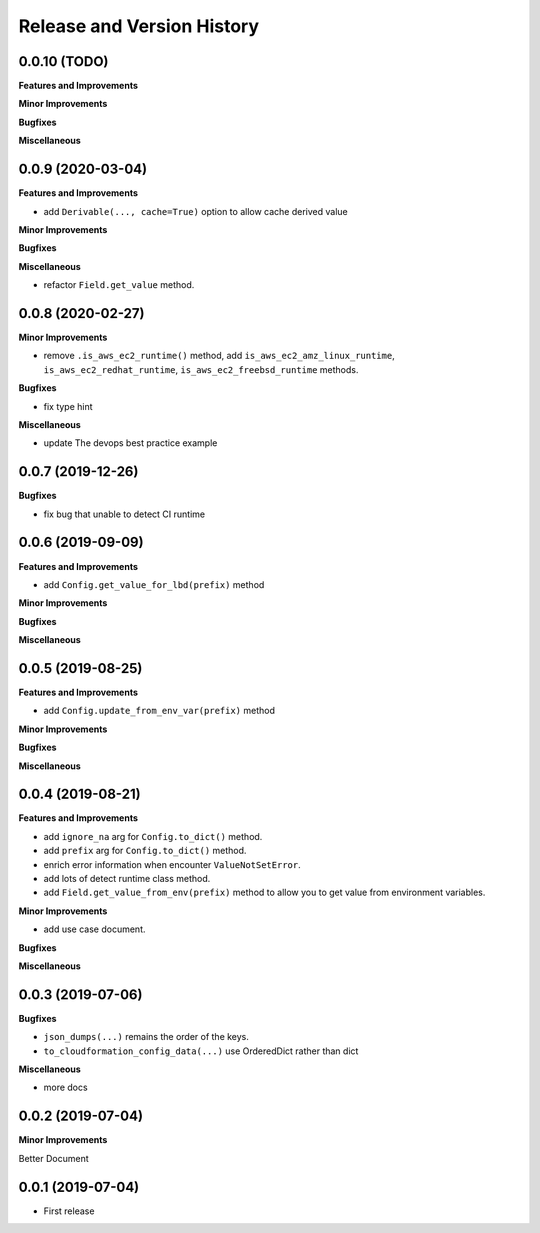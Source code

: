 .. _release_history:

Release and Version History
==============================================================================


0.0.10 (TODO)
~~~~~~~~~~~~~~~~~~~~~~~~~~~~~~~~~~~~~~~~~~~~~~~~~~~~~~~~~~~~~~~~~~~~~~~~~~~~~~
**Features and Improvements**

**Minor Improvements**

**Bugfixes**

**Miscellaneous**


0.0.9 (2020-03-04)
~~~~~~~~~~~~~~~~~~~~~~~~~~~~~~~~~~~~~~~~~~~~~~~~~~~~~~~~~~~~~~~~~~~~~~~~~~~~~~
**Features and Improvements**

- add ``Derivable(..., cache=True)`` option to allow cache derived value

**Minor Improvements**

**Bugfixes**

**Miscellaneous**

- refactor ``Field.get_value`` method.

0.0.8 (2020-02-27)
~~~~~~~~~~~~~~~~~~~~~~~~~~~~~~~~~~~~~~~~~~~~~~~~~~~~~~~~~~~~~~~~~~~~~~~~~~~~~~

**Minor Improvements**

- remove ``.is_aws_ec2_runtime()`` method, add ``is_aws_ec2_amz_linux_runtime``, ``is_aws_ec2_redhat_runtime``, ``is_aws_ec2_freebsd_runtime`` methods.

**Bugfixes**

- fix type hint

**Miscellaneous**

- update The devops best practice example


0.0.7 (2019-12-26)
~~~~~~~~~~~~~~~~~~~~~~~~~~~~~~~~~~~~~~~~~~~~~~~~~~~~~~~~~~~~~~~~~~~~~~~~~~~~~~

**Bugfixes**

- fix bug that unable to detect CI runtime


0.0.6 (2019-09-09)
~~~~~~~~~~~~~~~~~~~~~~~~~~~~~~~~~~~~~~~~~~~~~~~~~~~~~~~~~~~~~~~~~~~~~~~~~~~~~~
**Features and Improvements**

- add ``Config.get_value_for_lbd(prefix)`` method

**Minor Improvements**

**Bugfixes**

**Miscellaneous**


0.0.5 (2019-08-25)
~~~~~~~~~~~~~~~~~~~~~~~~~~~~~~~~~~~~~~~~~~~~~~~~~~~~~~~~~~~~~~~~~~~~~~~~~~~~~~
**Features and Improvements**

- add ``Config.update_from_env_var(prefix)`` method

**Minor Improvements**

**Bugfixes**

**Miscellaneous**


0.0.4 (2019-08-21)
~~~~~~~~~~~~~~~~~~~~~~~~~~~~~~~~~~~~~~~~~~~~~~~~~~~~~~~~~~~~~~~~~~~~~~~~~~~~~~
**Features and Improvements**

- add ``ignore_na`` arg for ``Config.to_dict()`` method.
- add ``prefix`` arg for ``Config.to_dict()`` method.
- enrich error information when encounter ``ValueNotSetError``.
- add lots of detect runtime class method.
- add ``Field.get_value_from_env(prefix)`` method to allow you to get value from environment variables.

**Minor Improvements**

- add use case document.

**Bugfixes**

**Miscellaneous**


0.0.3 (2019-07-06)
~~~~~~~~~~~~~~~~~~~~~~~~~~~~~~~~~~~~~~~~~~~~~~~~~~~~~~~~~~~~~~~~~~~~~~~~~~~~~~
**Bugfixes**

- ``json_dumps(...)`` remains the order of the keys.
- ``to_cloudformation_config_data(...)`` use OrderedDict rather than dict

**Miscellaneous**

- more docs


0.0.2 (2019-07-04)
~~~~~~~~~~~~~~~~~~~~~~~~~~~~~~~~~~~~~~~~~~~~~~~~~~~~~~~~~~~~~~~~~~~~~~~~~~~~~~
**Minor Improvements**

Better Document


0.0.1 (2019-07-04)
~~~~~~~~~~~~~~~~~~~~~~~~~~~~~~~~~~~~~~~~~~~~~~~~~~~~~~~~~~~~~~~~~~~~~~~~~~~~~~

- First release